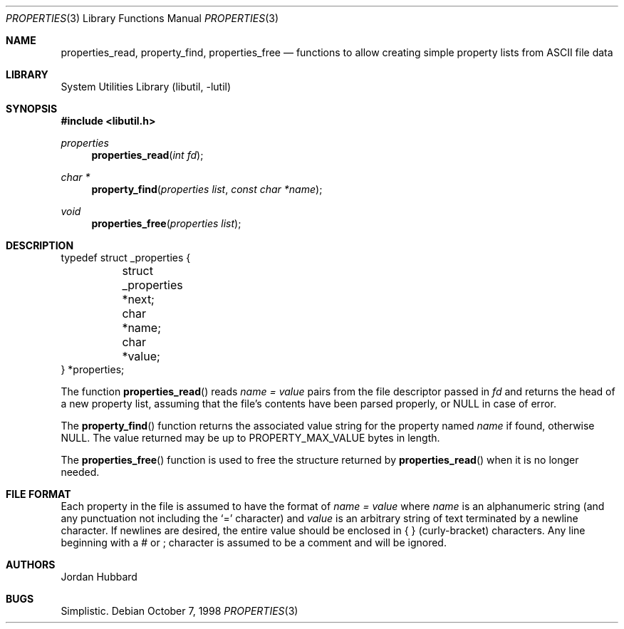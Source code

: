 .\"
.\" Copyright (c) 1998 Jordan Hubbard
.\"
.\" All rights reserved.
.\"
.\" Redistribution and use in source and binary forms, with or without
.\" modification, are permitted provided that the following conditions
.\" are met:
.\" 1. Redistributions of source code must retain the above copyright
.\"    notice, this list of conditions and the following disclaimer.
.\" 2. Redistributions in binary form must reproduce the above copyright
.\"    notice, this list of conditions and the following disclaimer in the
.\"    documentation and/or other materials provided with the distribution.
.\"
.\" THIS SOFTWARE IS PROVIDED BY THE DEVELOPERS ``AS IS'' AND ANY EXPRESS OR
.\" IMPLIED WARRANTIES, INCLUDING, BUT NOT LIMITED TO, THE IMPLIED WARRANTIES
.\" OF MERCHANTABILITY AND FITNESS FOR A PARTICULAR PURPOSE ARE DISCLAIMED.
.\" IN NO EVENT SHALL THE DEVELOPERS BE LIABLE FOR ANY DIRECT, INDIRECT,
.\" INCIDENTAL, SPECIAL, EXEMPLARY, OR CONSEQUENTIAL DAMAGES (INCLUDING, BUT
.\" NOT LIMITED TO, PROCUREMENT OF SUBSTITUTE GOODS OR SERVICES; LOSS OF USE,
.\" DATA, OR PROFITS; OR BUSINESS INTERRUPTION) HOWEVER CAUSED AND ON ANY
.\" THEORY OF LIABILITY, WHETHER IN CONTRACT, STRICT LIABILITY, OR TORT
.\" (INCLUDING NEGLIGENCE OR OTHERWISE) ARISING IN ANY WAY OUT OF THE USE OF
.\" THIS SOFTWARE, EVEN IF ADVISED OF THE POSSIBILITY OF SUCH DAMAGE.
.\"
.\" $FreeBSD: releng/10.2/lib/libutil/property.3 236965 2012-06-12 17:02:53Z des $
.\" "
.Dd October 7, 1998
.Dt PROPERTIES 3
.Os
.Sh NAME
.Nm properties_read ,
.Nm property_find ,
.Nm properties_free
.Nd "functions to allow creating simple property lists from ASCII file data"
.Sh LIBRARY
.Lb libutil
.Sh SYNOPSIS
.In libutil.h
.Ft properties
.Fn properties_read "int fd"
.Ft char *
.Fn property_find "properties list" "const char *name"
.Ft void
.Fn properties_free "properties list"
.Sh DESCRIPTION
.Bd -literal
typedef struct _properties {
	struct _properties *next;
	char *name;
	char *value;
} *properties;
.Ed
.Pp
The function
.Fn properties_read
reads
.Fa name = value
pairs from the file descriptor passed in
.Fa fd
and returns the head of a new property list, assuming that the
file's contents have been parsed properly, or NULL in case
of error.
.Pp
The
.Fn property_find
function returns the associated value string for the property named
.Fa name
if found, otherwise NULL.
The value returned may be up to
.Dv PROPERTY_MAX_VALUE
bytes in length.
.Pp
The
.Fn properties_free
function is used to free the structure returned by
.Fn properties_read
when it is no longer needed.
.Sh FILE FORMAT
Each property in the file is assumed to have the format of
.Fa name = value
where
.Fa name
is an alphanumeric string (and any punctuation not including the `=' character)
and
.Fa value
is an arbitrary string of text terminated by a newline character.
If newlines
are desired, the entire value should be enclosed in { } (curly-bracket)
characters.
Any line beginning with a # or ; character is assumed to
be a comment and will be ignored.
.Sh AUTHORS
.An Jordan Hubbard
.Sh BUGS
Simplistic.
